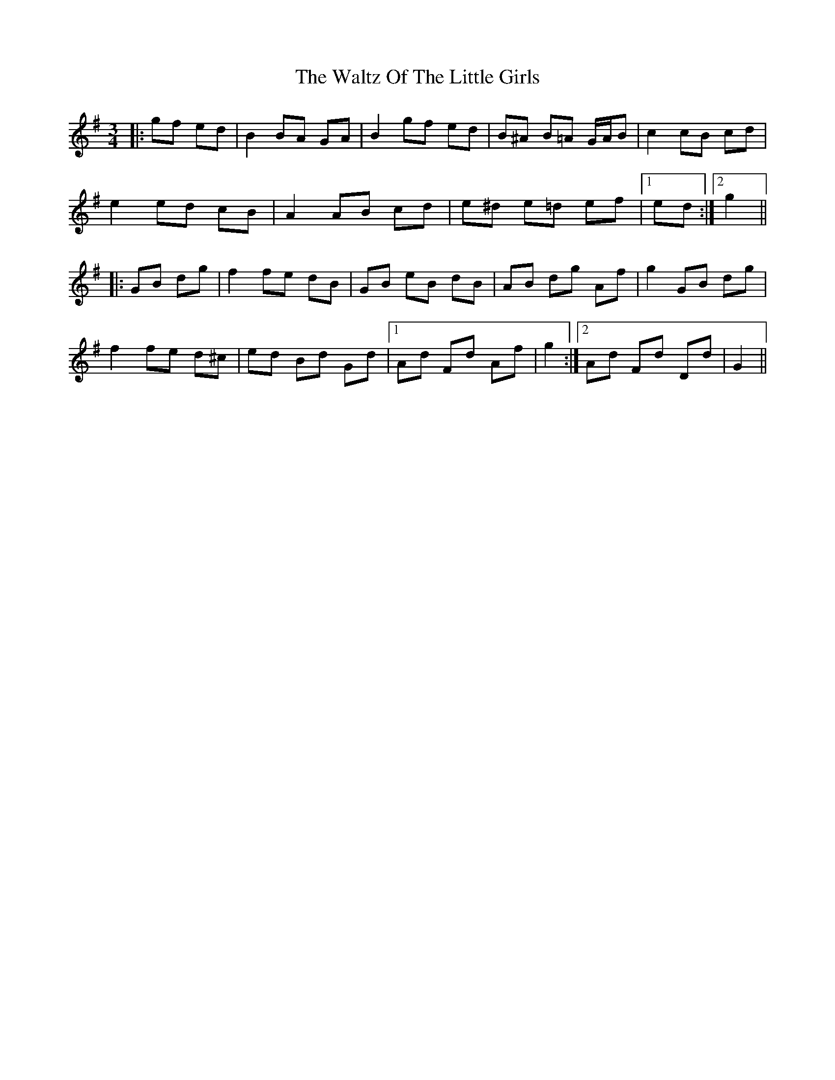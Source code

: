 X: 42069
T: Waltz Of The Little Girls, The
R: waltz
M: 3/4
K: Gmajor
|:gf ed|B2 BA GA|B2 gf ed|B^A B=A G/A/B|c2 cB cd|
e2 ed cB|A2 AB cd|e^d e=d ef|1 ed:|2 g2||
|:GB dg|f2 fe dB|GB eB dB|AB dg Af|g2 GB dg|
f2 fe d^c|ed Bd Gd|1 Ad Fd Af|g2:|2 Ad Fd Dd|G2||


